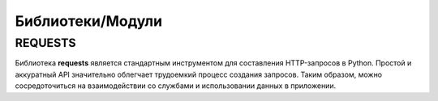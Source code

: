 
Библиотеки/Модули
=================
REQUESTS
"""""""""""""""""
Библиотека **requests** является стандартным инструментом для составления HTTP-запросов в Python. Простой и аккуратный API значительно облегчает трудоемкий процесс создания запросов. Таким образом, можно сосредоточиться на взаимодействии со службами и использовании данных в приложении.
